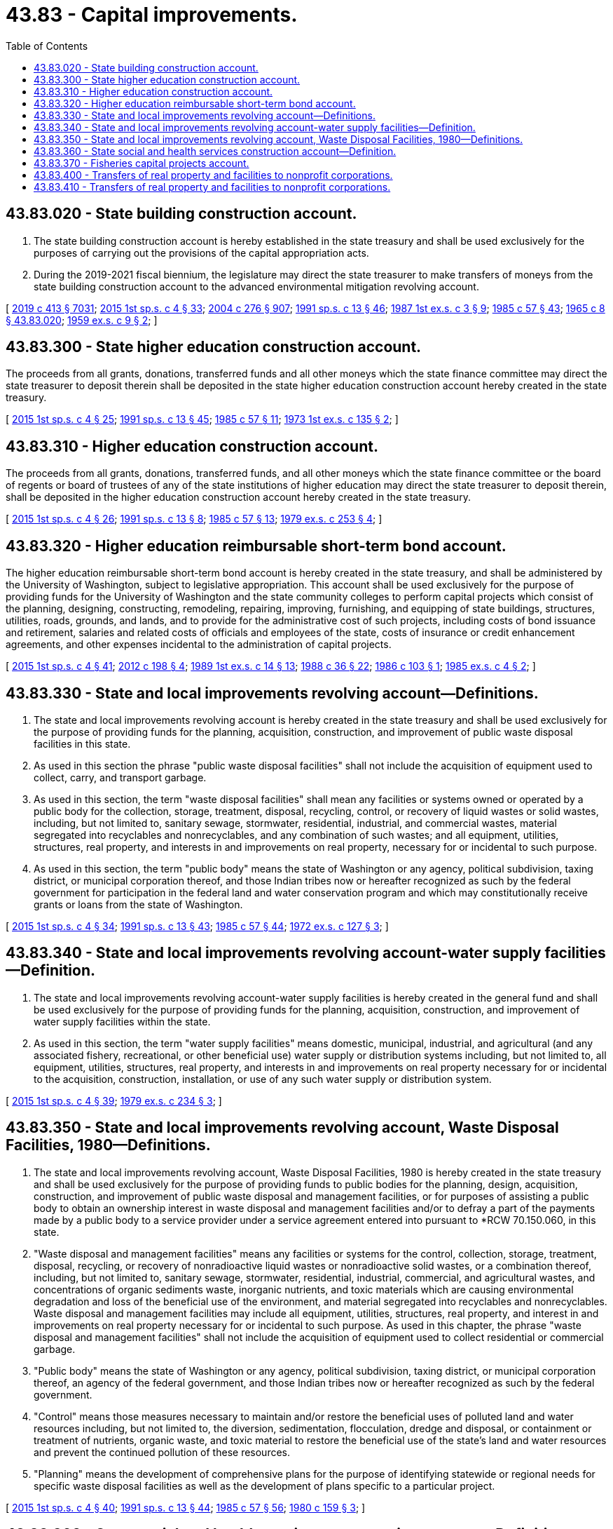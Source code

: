 = 43.83 - Capital improvements.
:toc:

== 43.83.020 - State building construction account.
. The state building construction account is hereby established in the state treasury and shall be used exclusively for the purposes of carrying out the provisions of the capital appropriation acts.

. During the 2019-2021 fiscal biennium, the legislature may direct the state treasurer to make transfers of moneys from the state building construction account to the advanced environmental mitigation revolving account.

[ http://lawfilesext.leg.wa.gov/biennium/2019-20/Pdf/Bills/Session%20Laws/House/1102-S.SL.pdf?cite=2019%20c%20413%20§%207031[2019 c 413 § 7031]; http://lawfilesext.leg.wa.gov/biennium/2015-16/Pdf/Bills/Session%20Laws/House/1859.SL.pdf?cite=2015%201st%20sp.s.%20c%204%20§%2033[2015 1st sp.s. c 4 § 33]; http://lawfilesext.leg.wa.gov/biennium/2003-04/Pdf/Bills/Session%20Laws/House/2459-S.SL.pdf?cite=2004%20c%20276%20§%20907[2004 c 276 § 907]; http://lawfilesext.leg.wa.gov/biennium/1991-92/Pdf/Bills/Session%20Laws/House/1058-S.SL.pdf?cite=1991%20sp.s.%20c%2013%20§%2046[1991 sp.s. c 13 § 46]; http://leg.wa.gov/CodeReviser/documents/sessionlaw/1987ex1c3.pdf?cite=1987%201st%20ex.s.%20c%203%20§%209[1987 1st ex.s. c 3 § 9]; http://leg.wa.gov/CodeReviser/documents/sessionlaw/1985c57.pdf?cite=1985%20c%2057%20§%2043[1985 c 57 § 43]; http://leg.wa.gov/CodeReviser/documents/sessionlaw/1965c8.pdf?cite=1965%20c%208%20§%2043.83.020[1965 c 8 § 43.83.020]; http://leg.wa.gov/CodeReviser/documents/sessionlaw/1959ex1c9.pdf?cite=1959%20ex.s.%20c%209%20§%202[1959 ex.s. c 9 § 2]; ]

== 43.83.300 - State higher education construction account.
The proceeds from all grants, donations, transferred funds and all other moneys which the state finance committee may direct the state treasurer to deposit therein shall be deposited in the state higher education construction account hereby created in the state treasury.

[ http://lawfilesext.leg.wa.gov/biennium/2015-16/Pdf/Bills/Session%20Laws/House/1859.SL.pdf?cite=2015%201st%20sp.s.%20c%204%20§%2025[2015 1st sp.s. c 4 § 25]; http://lawfilesext.leg.wa.gov/biennium/1991-92/Pdf/Bills/Session%20Laws/House/1058-S.SL.pdf?cite=1991%20sp.s.%20c%2013%20§%2045[1991 sp.s. c 13 § 45]; http://leg.wa.gov/CodeReviser/documents/sessionlaw/1985c57.pdf?cite=1985%20c%2057%20§%2011[1985 c 57 § 11]; http://leg.wa.gov/CodeReviser/documents/sessionlaw/1973ex1c135.pdf?cite=1973%201st%20ex.s.%20c%20135%20§%202[1973 1st ex.s. c 135 § 2]; ]

== 43.83.310 - Higher education construction account.
The proceeds from all grants, donations, transferred funds, and all other moneys which the state finance committee or the board of regents or board of trustees of any of the state institutions of higher education may direct the state treasurer to deposit therein, shall be deposited in the higher education construction account hereby created in the state treasury.

[ http://lawfilesext.leg.wa.gov/biennium/2015-16/Pdf/Bills/Session%20Laws/House/1859.SL.pdf?cite=2015%201st%20sp.s.%20c%204%20§%2026[2015 1st sp.s. c 4 § 26]; http://lawfilesext.leg.wa.gov/biennium/1991-92/Pdf/Bills/Session%20Laws/House/1058-S.SL.pdf?cite=1991%20sp.s.%20c%2013%20§%208[1991 sp.s. c 13 § 8]; http://leg.wa.gov/CodeReviser/documents/sessionlaw/1985c57.pdf?cite=1985%20c%2057%20§%2013[1985 c 57 § 13]; http://leg.wa.gov/CodeReviser/documents/sessionlaw/1979ex1c253.pdf?cite=1979%20ex.s.%20c%20253%20§%204[1979 ex.s. c 253 § 4]; ]

== 43.83.320 - Higher education reimbursable short-term bond account.
The higher education reimbursable short-term bond account is hereby created in the state treasury, and shall be administered by the University of Washington, subject to legislative appropriation. This account shall be used exclusively for the purpose of providing funds for the University of Washington and the state community colleges to perform capital projects which consist of the planning, designing, constructing, remodeling, repairing, improving, furnishing, and equipping of state buildings, structures, utilities, roads, grounds, and lands, and to provide for the administrative cost of such projects, including costs of bond issuance and retirement, salaries and related costs of officials and employees of the state, costs of insurance or credit enhancement agreements, and other expenses incidental to the administration of capital projects.

[ http://lawfilesext.leg.wa.gov/biennium/2015-16/Pdf/Bills/Session%20Laws/House/1859.SL.pdf?cite=2015%201st%20sp.s.%20c%204%20§%2041[2015 1st sp.s. c 4 § 41]; http://lawfilesext.leg.wa.gov/biennium/2011-12/Pdf/Bills/Session%20Laws/Senate/6581-S.SL.pdf?cite=2012%20c%20198%20§%204[2012 c 198 § 4]; http://leg.wa.gov/CodeReviser/documents/sessionlaw/1989ex1c14.pdf?cite=1989%201st%20ex.s.%20c%2014%20§%2013[1989 1st ex.s. c 14 § 13]; http://leg.wa.gov/CodeReviser/documents/sessionlaw/1988c36.pdf?cite=1988%20c%2036%20§%2022[1988 c 36 § 22]; http://leg.wa.gov/CodeReviser/documents/sessionlaw/1986c103.pdf?cite=1986%20c%20103%20§%201[1986 c 103 § 1]; http://leg.wa.gov/CodeReviser/documents/sessionlaw/1985ex1c4.pdf?cite=1985%20ex.s.%20c%204%20§%202[1985 ex.s. c 4 § 2]; ]

== 43.83.330 - State and local improvements revolving account—Definitions.
. The state and local improvements revolving account is hereby created in the state treasury and shall be used exclusively for the purpose of providing funds for the planning, acquisition, construction, and improvement of public waste disposal facilities in this state.

. As used in this section the phrase "public waste disposal facilities" shall not include the acquisition of equipment used to collect, carry, and transport garbage.

. As used in this section, the term "waste disposal facilities" shall mean any facilities or systems owned or operated by a public body for the collection, storage, treatment, disposal, recycling, control, or recovery of liquid wastes or solid wastes, including, but not limited to, sanitary sewage, stormwater, residential, industrial, and commercial wastes, material segregated into recyclables and nonrecyclables, and any combination of such wastes; and all equipment, utilities, structures, real property, and interests in and improvements on real property, necessary for or incidental to such purpose.

. As used in this section, the term "public body" means the state of Washington or any agency, political subdivision, taxing district, or municipal corporation thereof, and those Indian tribes now or hereafter recognized as such by the federal government for participation in the federal land and water conservation program and which may constitutionally receive grants or loans from the state of Washington.

[ http://lawfilesext.leg.wa.gov/biennium/2015-16/Pdf/Bills/Session%20Laws/House/1859.SL.pdf?cite=2015%201st%20sp.s.%20c%204%20§%2034[2015 1st sp.s. c 4 § 34]; http://lawfilesext.leg.wa.gov/biennium/1991-92/Pdf/Bills/Session%20Laws/House/1058-S.SL.pdf?cite=1991%20sp.s.%20c%2013%20§%2043[1991 sp.s. c 13 § 43]; http://leg.wa.gov/CodeReviser/documents/sessionlaw/1985c57.pdf?cite=1985%20c%2057%20§%2044[1985 c 57 § 44]; http://leg.wa.gov/CodeReviser/documents/sessionlaw/1972ex1c127.pdf?cite=1972%20ex.s.%20c%20127%20§%203[1972 ex.s. c 127 § 3]; ]

== 43.83.340 - State and local improvements revolving account-water supply facilities—Definition.
. The state and local improvements revolving account-water supply facilities is hereby created in the general fund and shall be used exclusively for the purpose of providing funds for the planning, acquisition, construction, and improvement of water supply facilities within the state.

. As used in this section, the term "water supply facilities" means domestic, municipal, industrial, and agricultural (and any associated fishery, recreational, or other beneficial use) water supply or distribution systems including, but not limited to, all equipment, utilities, structures, real property, and interests in and improvements on real property necessary for or incidental to the acquisition, construction, installation, or use of any such water supply or distribution system.

[ http://lawfilesext.leg.wa.gov/biennium/2015-16/Pdf/Bills/Session%20Laws/House/1859.SL.pdf?cite=2015%201st%20sp.s.%20c%204%20§%2039[2015 1st sp.s. c 4 § 39]; http://leg.wa.gov/CodeReviser/documents/sessionlaw/1979ex1c234.pdf?cite=1979%20ex.s.%20c%20234%20§%203[1979 ex.s. c 234 § 3]; ]

== 43.83.350 - State and local improvements revolving account, Waste Disposal Facilities, 1980—Definitions.
. The state and local improvements revolving account, Waste Disposal Facilities, 1980 is hereby created in the state treasury and shall be used exclusively for the purpose of providing funds to public bodies for the planning, design, acquisition, construction, and improvement of public waste disposal and management facilities, or for purposes of assisting a public body to obtain an ownership interest in waste disposal and management facilities and/or to defray a part of the payments made by a public body to a service provider under a service agreement entered into pursuant to *RCW 70.150.060, in this state.

. "Waste disposal and management facilities" means any facilities or systems for the control, collection, storage, treatment, disposal, recycling, or recovery of nonradioactive liquid wastes or nonradioactive solid wastes, or a combination thereof, including, but not limited to, sanitary sewage, stormwater, residential, industrial, commercial, and agricultural wastes, and concentrations of organic sediments waste, inorganic nutrients, and toxic materials which are causing environmental degradation and loss of the beneficial use of the environment, and material segregated into recyclables and nonrecyclables. Waste disposal and management facilities may include all equipment, utilities, structures, real property, and interest in and improvements on real property necessary for or incidental to such purpose. As used in this chapter, the phrase "waste disposal and management facilities" shall not include the acquisition of equipment used to collect residential or commercial garbage.

. "Public body" means the state of Washington or any agency, political subdivision, taxing district, or municipal corporation thereof, an agency of the federal government, and those Indian tribes now or hereafter recognized as such by the federal government.

. "Control" means those measures necessary to maintain and/or restore the beneficial uses of polluted land and water resources including, but not limited to, the diversion, sedimentation, flocculation, dredge and disposal, or containment or treatment of nutrients, organic waste, and toxic material to restore the beneficial use of the state's land and water resources and prevent the continued pollution of these resources.

. "Planning" means the development of comprehensive plans for the purpose of identifying statewide or regional needs for specific waste disposal facilities as well as the development of plans specific to a particular project.

[ http://lawfilesext.leg.wa.gov/biennium/2015-16/Pdf/Bills/Session%20Laws/House/1859.SL.pdf?cite=2015%201st%20sp.s.%20c%204%20§%2040[2015 1st sp.s. c 4 § 40]; http://lawfilesext.leg.wa.gov/biennium/1991-92/Pdf/Bills/Session%20Laws/House/1058-S.SL.pdf?cite=1991%20sp.s.%20c%2013%20§%2044[1991 sp.s. c 13 § 44]; http://leg.wa.gov/CodeReviser/documents/sessionlaw/1985c57.pdf?cite=1985%20c%2057%20§%2056[1985 c 57 § 56]; http://leg.wa.gov/CodeReviser/documents/sessionlaw/1980c159.pdf?cite=1980%20c%20159%20§%203[1980 c 159 § 3]; ]

== 43.83.360 - State social and health services construction account—Definition.
. The state social and health services construction account is hereby created in the state treasury and shall be used exclusively for the purpose of providing needed capital improvements consisting of the planning, acquisition, construction, remodeling, improving, and equipping of social and health services facilities.

. As used in this section, the term "social and health services facilities" shall include, without limitation, facilities for use in veterans' service programs, adult correction programs, juvenile rehabilitation programs, mental health programs, and developmental disabilities programs for which an appropriation is made from the social and health services construction account in the general fund by chapter 276, Laws of 1975 1st ex. sess., the capital appropriations act, or subsequent capital appropriations acts.

[ http://lawfilesext.leg.wa.gov/biennium/2015-16/Pdf/Bills/Session%20Laws/House/1859.SL.pdf?cite=2015%201st%20sp.s.%20c%204%20§%2036[2015 1st sp.s. c 4 § 36]; http://lawfilesext.leg.wa.gov/biennium/1991-92/Pdf/Bills/Session%20Laws/House/1058-S.SL.pdf?cite=1991%20sp.s.%20c%2013%20§%2056[1991 sp.s. c 13 § 56]; http://leg.wa.gov/CodeReviser/documents/sessionlaw/1985c57.pdf?cite=1985%20c%2057%20§%2049[1985 c 57 § 49]; 1975-'76 2nd ex.s. c 125 § 3; ]

== 43.83.370 - Fisheries capital projects account.
All grants, donations, transferred funds, and all other moneys which the state finance committee may direct the state treasurer to deposit therein, shall be deposited in the fisheries capital projects account of the general fund hereby created in the state treasury. All such proceeds shall be used exclusively for the purpose of providing needed capital improvements consisting of the acquisition, construction, remodeling, furnishing and equipping of state buildings and facilities for the department of fish and wildlife.

[ http://lawfilesext.leg.wa.gov/biennium/2015-16/Pdf/Bills/Session%20Laws/House/1859.SL.pdf?cite=2015%201st%20sp.s.%20c%204%20§%2037[2015 1st sp.s. c 4 § 37]; 1975-'76 2nd ex.s. c 132 § 4; ]

== 43.83.400 - Transfers of real property and facilities to nonprofit corporations.
. Public bodies may transfer without further consideration real property and facilities acquired, constructed, or otherwise improved under the handicapped facilities 1979 bond issue to nonprofit corporations organized to provide services for individuals with physical or mental disabilities, in exchange for the promise to continually operate services benefiting the public on the site, subject to all the conditions in this section. For purposes of this section, "transfer" may include lease renewals. The nonprofit corporation shall use the real property and facilities for the purpose of providing the following limited programs as designated by the department of social and health services: Nonprofit community centers, close-to-home living units, employment and independent living training centers, vocational rehabilitation centers, developmental disabilities training centers, and community homes for individuals with mental illness.

. The deed transferring the property in subsection (1) of this section must provide for immediate reversion back to the public body if the nonprofit corporation ceases to use the property for the purposes described in subsection (1) of this section.

. The nonprofit corporation is authorized to sell the property transferred to it pursuant to subsection (1) of this section only if all of the following conditions are satisfied: (a) Any such sale must have the prior written approval by the department of social and health services; (b) all proceeds from such a sale must be applied to the purchase price of a different property or properties of equal or greater value than the original property; (c) any new property or properties must be used for the purposes stated in subsection (1) of this section; (d) the new property or properties must be available for use within one year of sale; and (e) the nonprofit corporation must enter into an agreement with the public entity to reimburse the public entity for the value of the original property at the time of the sale if the nonprofit corporation ceases to use the new property for the purposes described in subsection (1) of this section.

. If the nonprofit corporation ceases to use the property for the purposes described in subsection (1) of this section, the property and facilities revert immediately to the public body. The public body shall then determine if the property, or the reimbursed amount in the case of a reimbursement under subsection (3)(e) of this section, may be used by another program as designated by the department of social and health services. These programs have priority in obtaining the property to ensure that the purposes specified in the handicapped facilities 1979 bond issue are carried out.

. As used in this section, the term "public body" means the state of Washington, or any agency, political subdivision, taxing district, or municipal corporation thereof, and those Indian tribes now or hereafter recognized as such by the federal government for participation in the federal land and water conservation program and which may constitutionally receive grants or loans from the state of Washington.

[ http://lawfilesext.leg.wa.gov/biennium/2015-16/Pdf/Bills/Session%20Laws/House/1859.SL.pdf?cite=2015%201st%20sp.s.%20c%204%20§%2038[2015 1st sp.s. c 4 § 38]; http://lawfilesext.leg.wa.gov/biennium/2005-06/Pdf/Bills/Session%20Laws/House/2759-S.SL.pdf?cite=2006%20c%2035%20§%202[2006 c 35 § 2]; ]

== 43.83.410 - Transfers of real property and facilities to nonprofit corporations.
. Public bodies may transfer without further consideration real property and facilities acquired, constructed, or otherwise improved under the social and health services facilities 1972 bond issue to nonprofit corporations organized to provide individuals with social and health services, in exchange for the promise to continually operate services benefiting the public on the site, subject to all the conditions in this section. For purposes of this section, "transfer" may include lease renewals. The nonprofit corporation shall use the real property and facilities for the purpose of providing the following programs as designated by the department of social and health services: Facilities for social services, adult and juvenile correction or detention, child welfare, day care, drug abuse and alcoholism treatment, mental health, public health, developmental disabilities, and vocational rehabilitation.

. The deed transferring the property in subsection (1) of this section must provide for immediate reversion back to the public body if the nonprofit corporation ceases to use the property for the purposes described in subsection (1) of this section.

. The nonprofit corporation is authorized to sell the property transferred to it pursuant to subsection (1) of this section only if all of the following conditions are satisfied: (a) Any such sale must be subject to prior written approval by the department of social and health services; (b) all proceeds from such a sale must be applied to the purchase price of a different property or properties of equal or greater value than the original property; (c) any new property or properties must be used for the purposes stated in subsection (1) of this section; (d) the new property or properties must be available for use within one year of sale; and (e) the nonprofit corporation must enter into an agreement with the public entity to reimburse the public entity for the value of the original property at the time of the sale if the nonprofit corporation ceases to use the new property for the purposes described in subsection (1) of this section.

. If the nonprofit corporation ceases to use the property for the purposes described in subsection (1) of this section, the property and facilities revert immediately to the public body. The public body shall then determine if the property, or the reimbursed amount in the case of a reimbursement under subsection (3)(e) of this section, may be used by another program as designated by the department of social and health services. These programs have priority in obtaining the property to ensure that the purposes specified in the social and health services facilities 1972 bond issue are carried out.

. As used in this section, the term "public body" means the state of Washington, or any agency, political subdivision, taxing district, or municipal corporation thereof, and those Indian tribes now or hereafter recognized as such by the federal government for participation in the federal land and water conservation program and which may constitutionally receive grants or loans from the state of Washington.

[ http://lawfilesext.leg.wa.gov/biennium/2015-16/Pdf/Bills/Session%20Laws/House/1859.SL.pdf?cite=2015%201st%20sp.s.%20c%204%20§%2035[2015 1st sp.s. c 4 § 35]; http://lawfilesext.leg.wa.gov/biennium/2005-06/Pdf/Bills/Session%20Laws/House/2759-S.SL.pdf?cite=2006%20c%2035%20§%203[2006 c 35 § 3]; ]

